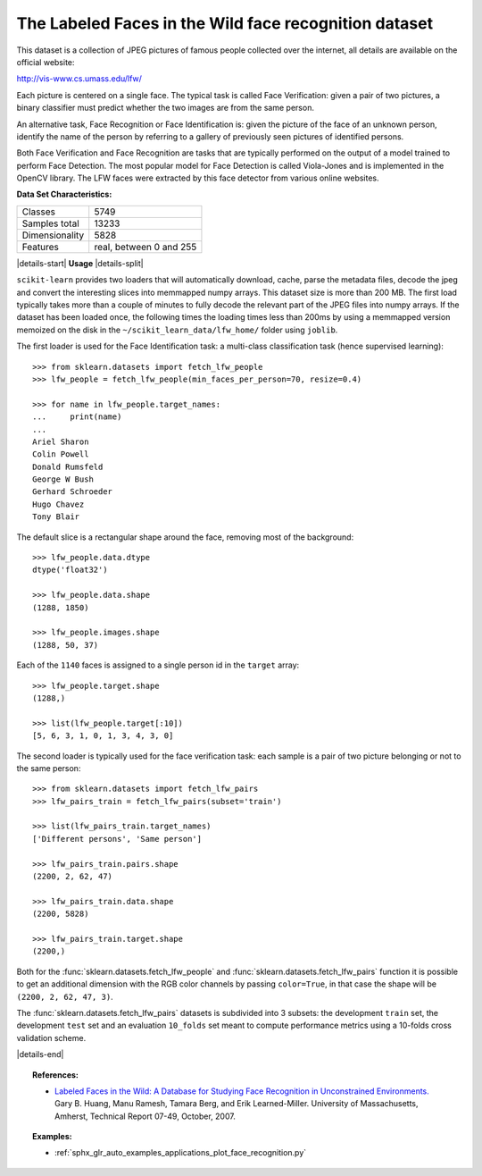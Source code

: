 .. _labeled_faces_in_the_wild_dataset:

The Labeled Faces in the Wild face recognition dataset
------------------------------------------------------

This dataset is a collection of JPEG pictures of famous people collected
over the internet, all details are available on the official website:

http://vis-www.cs.umass.edu/lfw/

Each picture is centered on a single face. The typical task is called
Face Verification: given a pair of two pictures, a binary classifier
must predict whether the two images are from the same person.

An alternative task, Face Recognition or Face Identification is:
given the picture of the face of an unknown person, identify the name
of the person by referring to a gallery of previously seen pictures of
identified persons.

Both Face Verification and Face Recognition are tasks that are typically
performed on the output of a model trained to perform Face Detection. The
most popular model for Face Detection is called Viola-Jones and is
implemented in the OpenCV library. The LFW faces were extracted by this
face detector from various online websites.

**Data Set Characteristics:**

=================   =======================
Classes                                5749
Samples total                         13233
Dimensionality                         5828
Features            real, between 0 and 255
=================   =======================

|details-start|
**Usage**
|details-split|

``scikit-learn`` provides two loaders that will automatically download,
cache, parse the metadata files, decode the jpeg and convert the
interesting slices into memmapped numpy arrays. This dataset size is more
than 200 MB. The first load typically takes more than a couple of minutes
to fully decode the relevant part of the JPEG files into numpy arrays. If
the dataset has  been loaded once, the following times the loading times
less than 200ms by using a memmapped version memoized on the disk in the
``~/scikit_learn_data/lfw_home/`` folder using ``joblib``.

The first loader is used for the Face Identification task: a multi-class
classification task (hence supervised learning)::

  >>> from sklearn.datasets import fetch_lfw_people
  >>> lfw_people = fetch_lfw_people(min_faces_per_person=70, resize=0.4)

  >>> for name in lfw_people.target_names:
  ...     print(name)
  ...
  Ariel Sharon
  Colin Powell
  Donald Rumsfeld
  George W Bush
  Gerhard Schroeder
  Hugo Chavez
  Tony Blair

The default slice is a rectangular shape around the face, removing
most of the background::

  >>> lfw_people.data.dtype
  dtype('float32')

  >>> lfw_people.data.shape
  (1288, 1850)

  >>> lfw_people.images.shape
  (1288, 50, 37)

Each of the ``1140`` faces is assigned to a single person id in the ``target``
array::

  >>> lfw_people.target.shape
  (1288,)

  >>> list(lfw_people.target[:10])
  [5, 6, 3, 1, 0, 1, 3, 4, 3, 0]

The second loader is typically used for the face verification task: each sample
is a pair of two picture belonging or not to the same person::

  >>> from sklearn.datasets import fetch_lfw_pairs
  >>> lfw_pairs_train = fetch_lfw_pairs(subset='train')

  >>> list(lfw_pairs_train.target_names)
  ['Different persons', 'Same person']

  >>> lfw_pairs_train.pairs.shape
  (2200, 2, 62, 47)

  >>> lfw_pairs_train.data.shape
  (2200, 5828)

  >>> lfw_pairs_train.target.shape
  (2200,)

Both for the :func:`sklearn.datasets.fetch_lfw_people` and
:func:`sklearn.datasets.fetch_lfw_pairs` function it is
possible to get an additional dimension with the RGB color channels by
passing ``color=True``, in that case the shape will be
``(2200, 2, 62, 47, 3)``.

The :func:`sklearn.datasets.fetch_lfw_pairs` datasets is subdivided into
3 subsets: the development ``train`` set, the development ``test`` set and
an evaluation ``10_folds`` set meant to compute performance metrics using a
10-folds cross validation scheme.

|details-end|

.. topic:: References:

 * `Labeled Faces in the Wild: A Database for Studying Face Recognition
   in Unconstrained Environments.
   <http://vis-www.cs.umass.edu/lfw/lfw.pdf>`_
   Gary B. Huang, Manu Ramesh, Tamara Berg, and Erik Learned-Miller.
   University of Massachusetts, Amherst, Technical Report 07-49, October, 2007.


.. topic:: Examples:

   * :ref:`sphx_glr_auto_examples_applications_plot_face_recognition.py`
